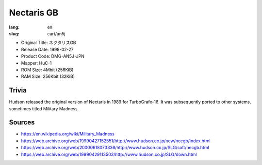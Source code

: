 Nectaris GB
===========

:lang: en
:slug: cart/an5j

* Original Title: ネクタリスGB
* Release Date: 1998-02-27
* Product Code: DMG-AN5J-JPN
* Mapper: HuC-1
* ROM Size: 4Mbit (256KiB)
* RAM Size: 256Kbit (32KiB)

Trivia
------

Hudson released the original version of Nectaris in 1989 for TurboGrafx-16. It was subsequently ported to other systems, sometimes titled Military Madness.

Sources
-------

* https://en.wikipedia.org/wiki/Military_Madness
* https://web.archive.org/web/19990427152551/http://www.hudson.co.jp/new/necgb/index.html
* https://web.archive.org/web/20000618073336/http://www.hudson.co.jp/SLG/soft/necgb.html
* https://web.archive.org/web/19990429113503/http://www.hudson.co.jp/SLG/down.html
